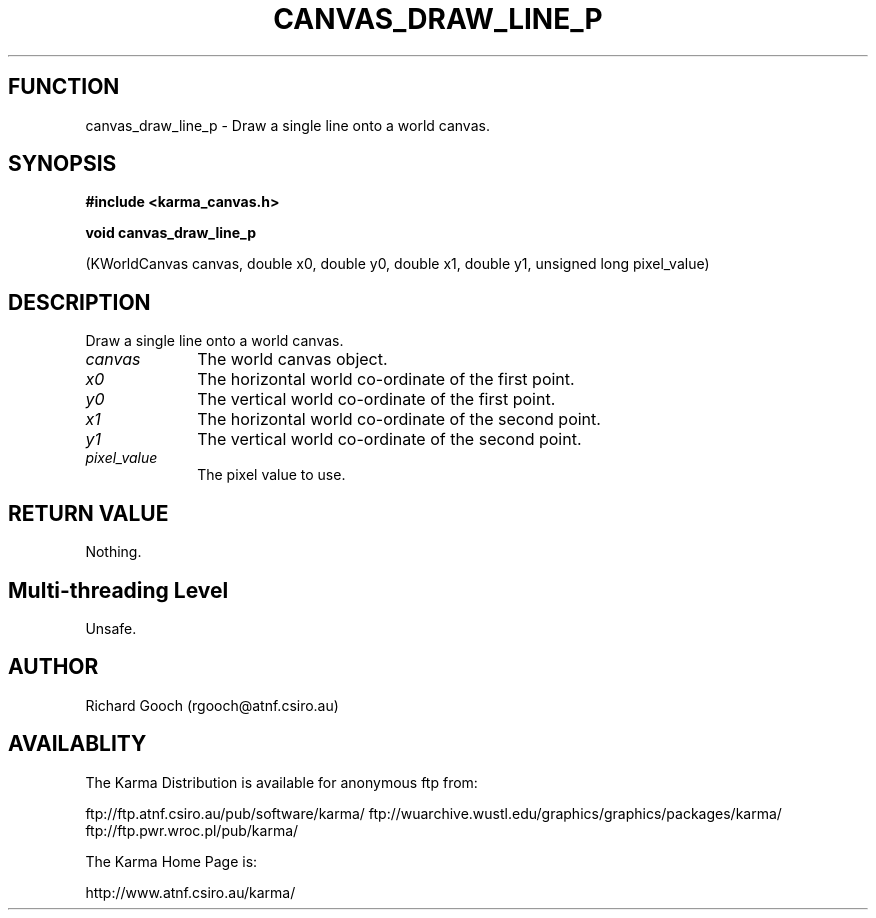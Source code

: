 .TH CANVAS_DRAW_LINE_P 3 "07 Aug 2006" "Karma Distribution"
.SH FUNCTION
canvas_draw_line_p \- Draw a single line onto a world canvas.
.SH SYNOPSIS
.B #include <karma_canvas.h>
.sp
.B void canvas_draw_line_p
.sp
(KWorldCanvas canvas,
double x0, double y0, double x1, double y1,
unsigned long pixel_value)
.SH DESCRIPTION
Draw a single line onto a world canvas.
.IP \fIcanvas\fP 1i
The world canvas object.
.IP \fIx0\fP 1i
The horizontal world co-ordinate of the first point.
.IP \fIy0\fP 1i
The vertical world co-ordinate of the first point.
.IP \fIx1\fP 1i
The horizontal world co-ordinate of the second point.
.IP \fIy1\fP 1i
The vertical world co-ordinate of the second point.
.IP \fIpixel_value\fP 1i
The pixel value to use.
.SH RETURN VALUE
Nothing.
.SH Multi-threading Level
Unsafe.
.SH AUTHOR
Richard Gooch (rgooch@atnf.csiro.au)
.SH AVAILABLITY
The Karma Distribution is available for anonymous ftp from:

ftp://ftp.atnf.csiro.au/pub/software/karma/
ftp://wuarchive.wustl.edu/graphics/graphics/packages/karma/
ftp://ftp.pwr.wroc.pl/pub/karma/

The Karma Home Page is:

http://www.atnf.csiro.au/karma/
